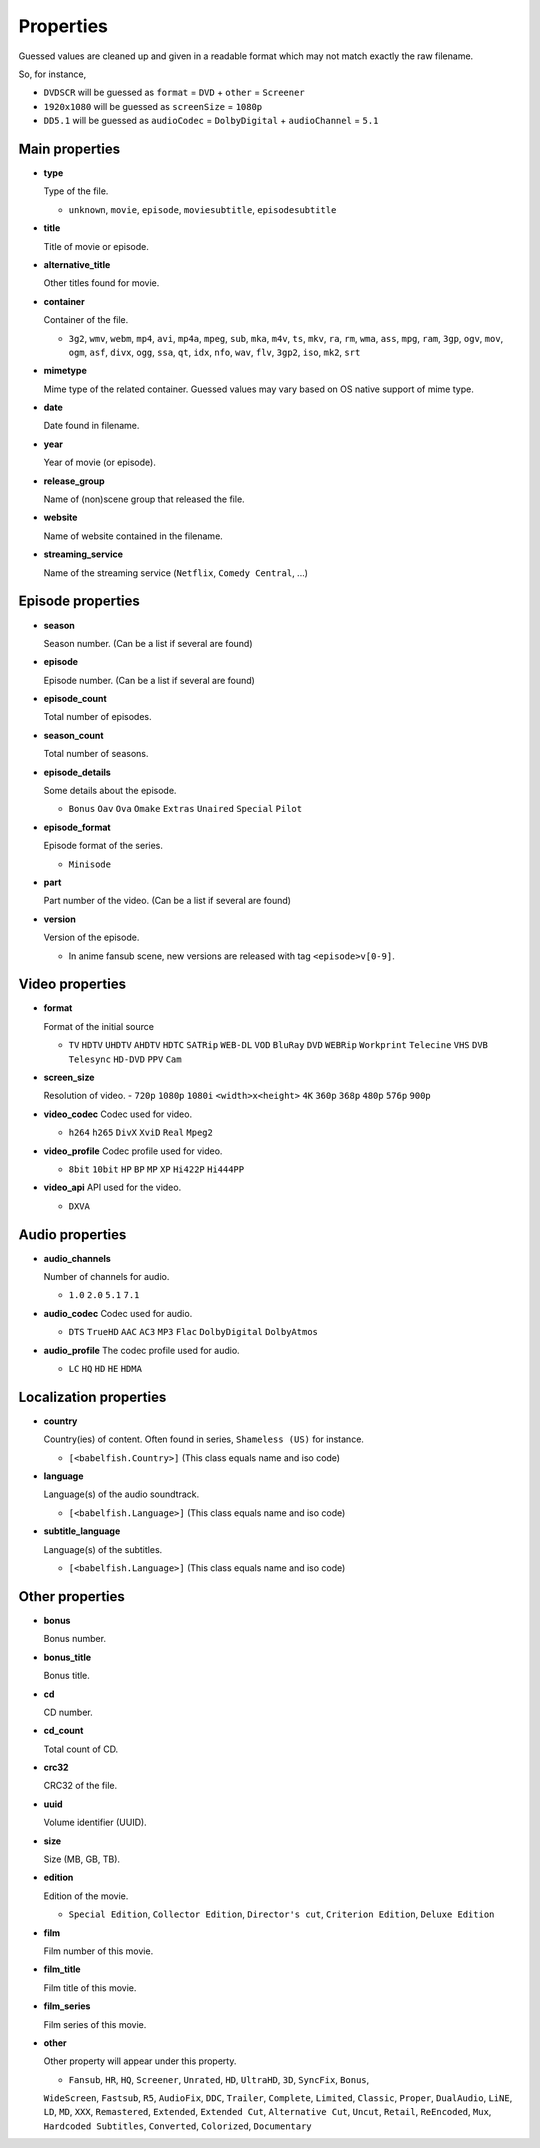 .. _properties:

Properties
==========

Guessed values are cleaned up and given in a readable format
which may not match exactly the raw filename.

So, for instance,

- ``DVDSCR`` will be guessed as ``format`` = ``DVD`` + ``other`` = ``Screener``
- ``1920x1080`` will be guessed as ``screenSize`` = ``1080p``
- ``DD5.1`` will be guessed as ``audioCodec`` = ``DolbyDigital`` + ``audioChannel`` = ``5.1``


Main properties
---------------

- **type**

  Type of the file.

  - ``unknown``, ``movie``, ``episode``, ``moviesubtitle``, ``episodesubtitle``


- **title**

  Title of movie or episode.

- **alternative_title**

  Other titles found for movie.

- **container**

  Container of the file.

  - ``3g2``, ``wmv``, ``webm``, ``mp4``, ``avi``, ``mp4a``, ``mpeg``, ``sub``, ``mka``, ``m4v``, ``ts``, ``mkv``, ``ra``, ``rm``, ``wma``, ``ass``, ``mpg``, ``ram``, ``3gp``, ``ogv``, ``mov``, ``ogm``, ``asf``, ``divx``, ``ogg``, ``ssa``, ``qt``, ``idx``, ``nfo``, ``wav``, ``flv``, ``3gp2``, ``iso``, ``mk2``, ``srt``

- **mimetype**

  Mime type of the related container. Guessed values may vary based on OS native support of mime type.


- **date**

  Date found in filename.


- **year**

  Year of movie (or episode).


- **release_group**

  Name of (non)scene group that released the file.


- **website**

  Name of website contained in the filename.

- **streaming_service**

  Name of the streaming service (``Netflix``, ``Comedy Central``, ...)

Episode properties
------------------

- **season**

  Season number. (Can be a list if several are found)


- **episode**

  Episode number. (Can be a list if several are found)


- **episode_count**

  Total number of episodes.


- **season_count**

  Total number of seasons.


- **episode_details**

  Some details about the episode.

  - ``Bonus`` ``Oav`` ``Ova`` ``Omake`` ``Extras`` ``Unaired`` ``Special`` ``Pilot``


- **episode_format**

  Episode format of the series.

  - ``Minisode``

- **part**

  Part number of the video. (Can be a list if several are found)


- **version**

  Version of the episode.

  - In anime fansub scene, new versions are released with tag ``<episode>v[0-9]``.


Video properties
----------------

- **format**

  Format of the initial source

  - ``TV`` ``HDTV`` ``UHDTV`` ``AHDTV`` ``HDTC`` ``SATRip`` ``WEB-DL`` ``VOD`` ``BluRay`` ``DVD`` ``WEBRip`` ``Workprint`` ``Telecine`` ``VHS`` ``DVB`` ``Telesync``  ``HD-DVD`` ``PPV`` ``Cam``

- **screen_size**

  Resolution of video.
  - ``720p`` ``1080p`` ``1080i`` ``<width>x<height>`` ``4K`` ``360p`` ``368p`` ``480p`` ``576p`` ``900p``


- **video_codec**
  Codec used for video.

  - ``h264`` ``h265`` ``DivX`` ``XviD`` ``Real`` ``Mpeg2``


- **video_profile**
  Codec profile used for video.

  - ``8bit`` ``10bit`` ``HP`` ``BP`` ``MP`` ``XP`` ``Hi422P`` ``Hi444PP``


- **video_api**
  API used for the video.

  - ``DXVA``


Audio properties
----------------

- **audio_channels**

  Number of channels for audio.

  - ``1.0`` ``2.0`` ``5.1`` ``7.1``


- **audio_codec**
  Codec used for audio.

  - ``DTS`` ``TrueHD`` ``AAC`` ``AC3`` ``MP3`` ``Flac`` ``DolbyDigital``  ``DolbyAtmos``


- **audio_profile**
  The codec profile used for audio.

  - ``LC`` ``HQ`` ``HD`` ``HE`` ``HDMA``


Localization properties
-----------------------

- **country**

  Country(ies) of content. Often found in series, ``Shameless (US)`` for instance.

  - ``[<babelfish.Country>]`` (This class equals name and iso code)


- **language**

  Language(s) of the audio soundtrack.

  - ``[<babelfish.Language>]`` (This class equals name and iso code)


- **subtitle_language**

  Language(s) of the subtitles.

  - ``[<babelfish.Language>]`` (This class equals name and iso code)


Other properties
----------------

- **bonus**

  Bonus number.


- **bonus_title**

  Bonus title.


- **cd**

  CD number.


- **cd_count**

  Total count of CD.


- **crc32**

  CRC32 of the file.


- **uuid**

  Volume identifier (UUID).


- **size**

  Size (MB, GB, TB).


- **edition**

  Edition of the movie.

  - ``Special Edition``, ``Collector Edition``, ``Director's cut``, ``Criterion Edition``, ``Deluxe Edition``


- **film**

  Film number of this movie.

- **film_title**

  Film title of this movie.

- **film_series**

  Film series of this movie.

- **other**

  Other property will appear under this property.

  - ``Fansub``, ``HR``, ``HQ``, ``Screener``, ``Unrated``, ``HD``, ``UltraHD``, ``3D``, ``SyncFix``, ``Bonus``,
  ``WideScreen``, ``Fastsub``, ``R5``, ``AudioFix``, ``DDC``, ``Trailer``, ``Complete``, ``Limited``, ``Classic``,
  ``Proper``, ``DualAudio``, ``LiNE``, ``LD``, ``MD``, ``XXX``, ``Remastered``, ``Extended``, ``Extended Cut``,
  ``Alternative Cut``, ``Uncut``, ``Retail``, ``ReEncoded``, ``Mux``, ``Hardcoded Subtitles``, ``Converted``,
  ``Colorized``, ``Documentary``

